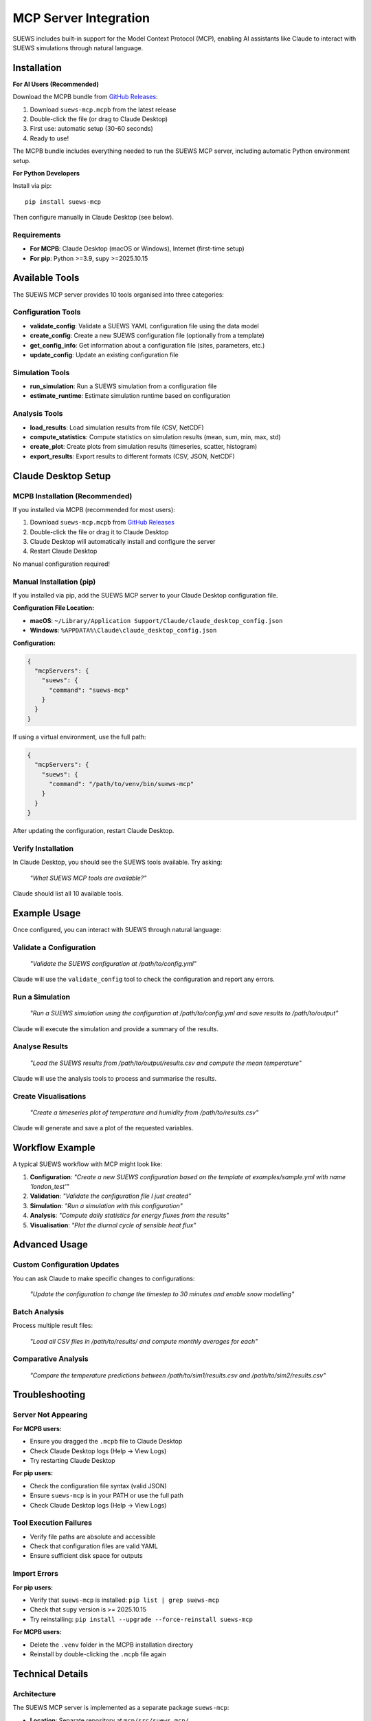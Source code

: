 .. _mcp_integration:

MCP Server Integration
======================

SUEWS includes built-in support for the Model Context Protocol (MCP), enabling AI assistants like Claude to interact with SUEWS simulations through natural language.

Installation
------------

**For AI Users (Recommended)**

Download the MCPB bundle from `GitHub Releases <https://github.com/UMEP-dev/SUEWS/releases>`_:

1. Download ``suews-mcp.mcpb`` from the latest release
2. Double-click the file (or drag to Claude Desktop)
3. First use: automatic setup (30-60 seconds)
4. Ready to use!

The MCPB bundle includes everything needed to run the SUEWS MCP server, including automatic Python environment setup.

**For Python Developers**

Install via pip::

    pip install suews-mcp

Then configure manually in Claude Desktop (see below).

Requirements
~~~~~~~~~~~~

- **For MCPB**: Claude Desktop (macOS or Windows), Internet (first-time setup)
- **For pip**: Python >=3.9, supy >=2025.10.15

Available Tools
---------------

The SUEWS MCP server provides 10 tools organised into three categories:

Configuration Tools
~~~~~~~~~~~~~~~~~~~

- **validate_config**: Validate a SUEWS YAML configuration file using the data model
- **create_config**: Create a new SUEWS configuration file (optionally from a template)
- **get_config_info**: Get information about a configuration file (sites, parameters, etc.)
- **update_config**: Update an existing configuration file

Simulation Tools
~~~~~~~~~~~~~~~~

- **run_simulation**: Run a SUEWS simulation from a configuration file
- **estimate_runtime**: Estimate simulation runtime based on configuration

Analysis Tools
~~~~~~~~~~~~~~

- **load_results**: Load simulation results from file (CSV, NetCDF)
- **compute_statistics**: Compute statistics on simulation results (mean, sum, min, max, std)
- **create_plot**: Create plots from simulation results (timeseries, scatter, histogram)
- **export_results**: Export results to different formats (CSV, JSON, NetCDF)

Claude Desktop Setup
---------------------

MCPB Installation (Recommended)
~~~~~~~~~~~~~~~~~~~~~~~~~~~~~~~~~

If you installed via MCPB (recommended for most users):

1. Download ``suews-mcp.mcpb`` from `GitHub Releases <https://github.com/UMEP-dev/SUEWS/releases>`_
2. Double-click the file or drag it to Claude Desktop
3. Claude Desktop will automatically install and configure the server
4. Restart Claude Desktop

No manual configuration required!

Manual Installation (pip)
~~~~~~~~~~~~~~~~~~~~~~~~~~

If you installed via pip, add the SUEWS MCP server to your Claude Desktop configuration file.

**Configuration File Location:**

- **macOS**: ``~/Library/Application Support/Claude/claude_desktop_config.json``
- **Windows**: ``%APPDATA%\Claude\claude_desktop_config.json``

**Configuration:**

.. code-block:: json

    {
      "mcpServers": {
        "suews": {
          "command": "suews-mcp"
        }
      }
    }

If using a virtual environment, use the full path:

.. code-block:: json

    {
      "mcpServers": {
        "suews": {
          "command": "/path/to/venv/bin/suews-mcp"
        }
      }
    }

After updating the configuration, restart Claude Desktop.

Verify Installation
~~~~~~~~~~~~~~~~~~~

In Claude Desktop, you should see the SUEWS tools available. Try asking:

    *"What SUEWS MCP tools are available?"*

Claude should list all 10 available tools.

Example Usage
-------------

Once configured, you can interact with SUEWS through natural language:

Validate a Configuration
~~~~~~~~~~~~~~~~~~~~~~~~~

    *"Validate the SUEWS configuration at /path/to/config.yml"*

Claude will use the ``validate_config`` tool to check the configuration and report any errors.

Run a Simulation
~~~~~~~~~~~~~~~~

    *"Run a SUEWS simulation using the configuration at /path/to/config.yml and save results to /path/to/output"*

Claude will execute the simulation and provide a summary of the results.

Analyse Results
~~~~~~~~~~~~~~~

    *"Load the SUEWS results from /path/to/output/results.csv and compute the mean temperature"*

Claude will use the analysis tools to process and summarise the results.

Create Visualisations
~~~~~~~~~~~~~~~~~~~~~~

    *"Create a timeseries plot of temperature and humidity from /path/to/results.csv"*

Claude will generate and save a plot of the requested variables.

Workflow Example
----------------

A typical SUEWS workflow with MCP might look like:

1. **Configuration**: *"Create a new SUEWS configuration based on the template at examples/sample.yml with name 'london_test'"*
2. **Validation**: *"Validate the configuration file I just created"*
3. **Simulation**: *"Run a simulation with this configuration"*
4. **Analysis**: *"Compute daily statistics for energy fluxes from the results"*
5. **Visualisation**: *"Plot the diurnal cycle of sensible heat flux"*

Advanced Usage
--------------

Custom Configuration Updates
~~~~~~~~~~~~~~~~~~~~~~~~~~~~

You can ask Claude to make specific changes to configurations:

    *"Update the configuration to change the timestep to 30 minutes and enable snow modelling"*

Batch Analysis
~~~~~~~~~~~~~~

Process multiple result files:

    *"Load all CSV files in /path/to/results/ and compute monthly averages for each"*

Comparative Analysis
~~~~~~~~~~~~~~~~~~~~

    *"Compare the temperature predictions between /path/to/sim1/results.csv and /path/to/sim2/results.csv"*

Troubleshooting
---------------

Server Not Appearing
~~~~~~~~~~~~~~~~~~~~

**For MCPB users:**

- Ensure you dragged the ``.mcpb`` file to Claude Desktop
- Check Claude Desktop logs (Help → View Logs)
- Try restarting Claude Desktop

**For pip users:**

- Check the configuration file syntax (valid JSON)
- Ensure ``suews-mcp`` is in your PATH or use the full path
- Check Claude Desktop logs (Help → View Logs)

Tool Execution Failures
~~~~~~~~~~~~~~~~~~~~~~~~

- Verify file paths are absolute and accessible
- Check that configuration files are valid YAML
- Ensure sufficient disk space for outputs

Import Errors
~~~~~~~~~~~~~

**For pip users:**

- Verify that ``suews-mcp`` is installed: ``pip list | grep suews-mcp``
- Check that ``supy`` version is >= 2025.10.15
- Try reinstalling: ``pip install --upgrade --force-reinstall suews-mcp``

**For MCPB users:**

- Delete the ``.venv`` folder in the MCPB installation directory
- Reinstall by double-clicking the ``.mcpb`` file again

Technical Details
-----------------

Architecture
~~~~~~~~~~~~

The SUEWS MCP server is implemented as a separate package ``suews-mcp``:

- **Location**: Separate repository at ``mcp/src/suews_mcp/``
- **Server**: Async MCP server using the MCP Python SDK
- **Tools**: Direct access to SuPy internals and data models
- **Validation**: Uses SUEWSConfig Pydantic models
- **Distribution**: MCPB bundle with embedded UV for automatic setup

MCPB Bundle Contents
~~~~~~~~~~~~~~~~~~~~

The MCPB bundle includes:

- Bootstrap script (Node.js) for automatic setup
- UV package manager binaries (macOS arm64/x64, Windows x64)
- MCP server source code
- Manifest file for Claude Desktop integration

On first run, the bootstrap script:

1. Detects platform and architecture
2. Creates a Python virtual environment
3. Installs ``supy`` and dependencies using UV
4. Launches the MCP server

Data Flow
~~~~~~~~~

1. Claude sends tool request to MCP server via stdio
2. MCP server validates input schema
3. Tool function executes using SuPy modules
4. Results formatted as JSON and returned to Claude
5. Claude presents results in natural language

Security Considerations
~~~~~~~~~~~~~~~~~~~~~~~

- The MCP server has full filesystem access in the user's context
- Configuration files are validated before execution
- No network access is required (stdio communication only)
- Simulation outputs are written with user permissions
- MCPB bundles are verified by Claude Desktop before installation

See Also
--------

- :doc:`YAML Configuration Guide <inputs/yaml/index>`
- :doc:`SuPy Python API <api>`
- `Model Context Protocol Documentation <https://modelcontextprotocol.org>`_
